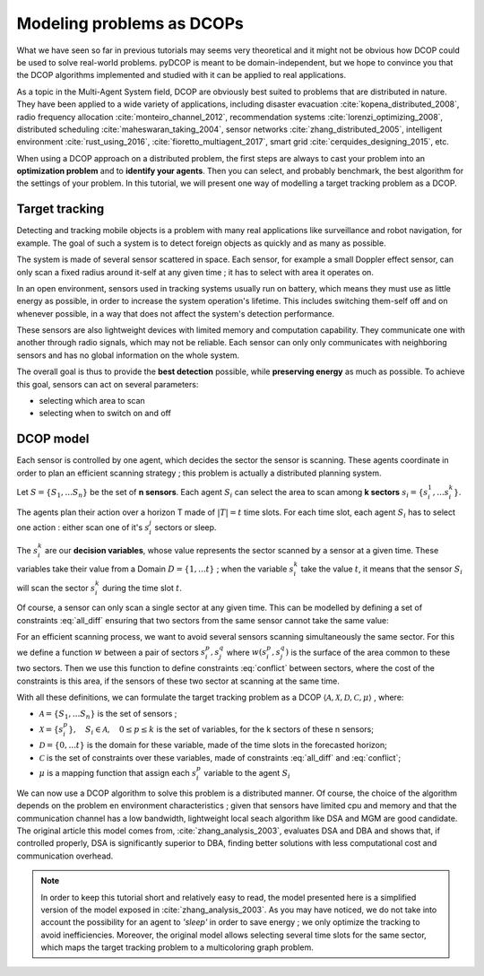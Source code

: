 
.. _tutorials_problem_modeling:


Modeling problems as DCOPs
==========================

What we have seen so far in previous tutorials may seems very theoretical
and it might not be obvious how DCOP could be used to solve
real-world problems.
pyDCOP is meant to be domain-independent, but we hope to convince you that
the DCOP algorithms implemented and studied with it can be applied to
real applications.

As a topic in the Multi-Agent System field,
DCOP are obviously best suited to problems that are distributed in nature.
They have been applied to a wide variety of applications, including
disaster evacuation :cite:`kopena_distributed_2008`,
radio frequency allocation :cite:`monteiro_channel_2012`,
recommendation systems :cite:`lorenzi_optimizing_2008`,
distributed scheduling :cite:`maheswaran_taking_2004`,
sensor networks :cite:`zhang_distributed_2005`,
intelligent environment :cite:`rust_using_2016`, :cite:`fioretto_multiagent_2017`,
smart grid :cite:`cerquides_designing_2015`,
etc.

When using a DCOP approach on a distributed problem, the first steps are always
to cast your problem into an **optimization problem**
and to **identify your agents**.
Then you can select, and probably benchmark, the best algorithm for the
settings of your problem.
In this tutorial, we will present one way of modelling a target tracking
problem as a DCOP.

Target tracking
---------------

Detecting and tracking mobile objects is a problem with many real applications
like surveillance and robot navigation, for example.
The goal of such a system is to detect foreign objects as quickly and as many
as possible.

The system is made of several sensor scattered in space.
Each sensor, for example a small Doppler effect sensor,
can only scan a fixed radius around it-self at any given time ;
it has to select with area it operates on.

In an open environment,
sensors used in tracking systems usually run on battery,
which means they must use as little energy as possible,
in order to increase the system operation's lifetime.
This includes switching them-self off and on whenever possible,
in a way that does not affect the system's detection performance.

These sensors are also lightweight devices
with limited memory and computation capability.
They communicate one with another through radio signals,
which may not be reliable.
Each sensor can only only communicates with neighboring sensors
and has no global information on the whole system.

The overall goal is thus to provide the **best detection** possible,
while **preserving energy** as much as possible.
To achieve this goal, sensors can act on several parameters:

* selecting which area to scan
* selecting when to switch on and off


DCOP model
----------

Each sensor is controlled by one agent,
which decides the sector the sensor is scanning.
These agents coordinate in order to plan an efficient scanning strategy ;
this problem is actually a distributed planning system.

Let :math:`S = \{ S_1, ... S_n \}` be the set of **n sensors**.
Each agent :math:`S_i` can select the area
to scan among **k sectors** :math:`s_i = \{ s_i^1, ... s_i^k \}`.

The agents plan their action over a horizon T made of
:math:`|T| = t` time slots.
For each time slot,
each agent :math:`S_i` has to select one
action : either scan one of it's :math:`s_i^j` sectors or sleep.

The :math:`s_i^k` are our **decision variables**,
whose value represents the sector scanned by a sensor at a given time.
These variables take their value from a Domain
:math:`D = \{ 1, ... t\}` ;
when the variable :math:`s_i^k` take the value :math:`t`,
it means that the sensor :math:`S_i` will scan the sector :math:`s_i^k`
during the time slot :math:`t`.

Of course, a sensor can only scan a single sector at any given time.
This can be modelled by defining a set of constraints :eq:`all_diff` ensuring
that two sectors from the same sensor cannot take the same value:

.. math::
  :label: all_diff

  \forall s_i^p, s_i^q \in s_i \times s_i, p \neq q
  \Rightarrow s_i^p  \neq s_i^q


For an efficient scanning process, we want to avoid several sensors scanning
simultaneously the same sector.
For this we define a function :math:`w` between a pair of sectors
:math:`s_i^p, s_j^q`
where :math:`w(s_i^p, s_j^q)` is the surface of the area common to these two
sectors.
Then we use this function to define constraints :eq:`conflict` between sectors,
where the cost of the constraints is this area,
if the sensors of these two sector at scanning at the same time.


.. math::
  :label: conflict

  c(s_i^p, s_j^q) =
  \begin{cases}
    w(s_i^p, s_j^q) & \mathrm{if } s_i^p == s_j^q \\
    0 & \mathrm{otherwise}
  \end{cases}


With all these definitions, we can formulate the target tracking problem
as a DCOP
:math:`\langle \mathcal{A}, \mathcal{X}, \mathcal{D}, \mathcal{C}, \mu \rangle`
, where:

* :math:`\mathcal{A} =  \{ S_1, ... S_n \}` is the set of sensors ;
* :math:`\mathcal{X} = \{ s_i^p\}, \quad S_i \in \mathcal{A}, \quad 0 \leq p \leq k`
  is the set of variables, for the k sectors of these n sensors;
* :math:`\mathcal{D} = \{0,...t\}` is the domain for these variable, made of the
  time slots in the forecasted horizon;
* :math:`\mathcal{C}` is the set of constraints over these variables, made of
  constraints :eq:`all_diff` and :eq:`conflict`;
* :math:`\mu` is a mapping function that assign each :math:`s_i^p` variable
  to the agent :math:`S_i`

We can now use a DCOP algorithm to solve this problem is a distributed
manner.
Of course, the choice of the algorithm depends on the problem en environment
characteristics ; given that sensors have limited cpu and memory and that
the communication channel has a low bandwidth,
lightweight local seach algorithm like DSA and MGM are good candidate.
The original article this model comes from, :cite:`zhang_analysis_2003`,
evaluates DSA and DBA and shows that,
if controlled properly, DSA is significantly superior to DBA,
finding better solutions with less computational cost
and communication overhead.



.. note:: In order to keep this tutorial short and relatively easy to read,
  the model presented here is a simplified version of the model exposed in
  :cite:`zhang_analysis_2003`.
  As you may have noticed, we do not take into account the possibility for an
  agent to *'sleep'* in order to save energy ; we only optimize the tracking
  to avoid inefficiencies.
  Moreover, the original model allows selecting several time slots for the same
  sector,
  which maps the target tracking problem to a multicoloring graph problem.






